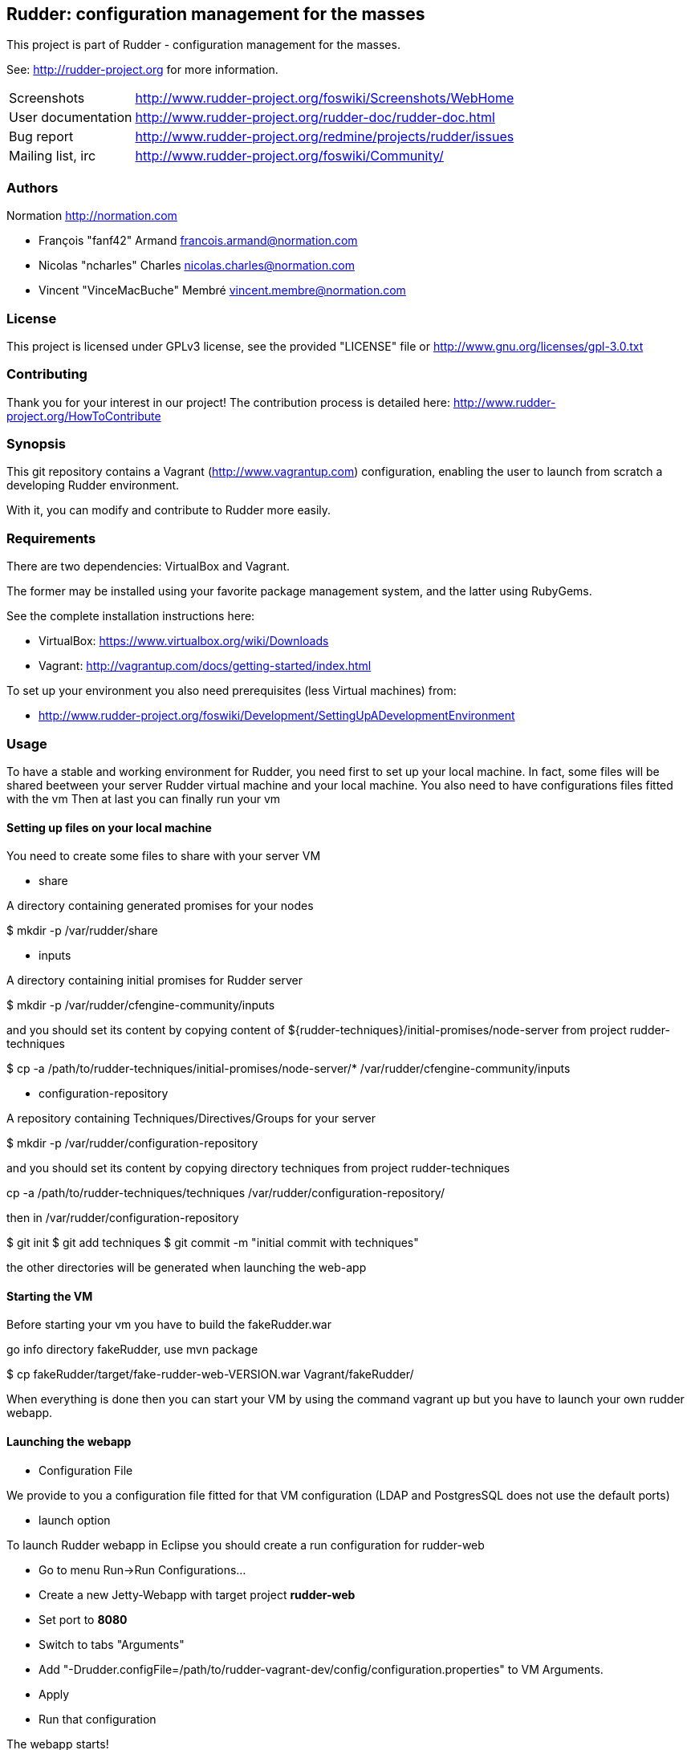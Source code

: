 Rudder: configuration management for the masses
----------------------------------------------

This project is part of Rudder - configuration management for the masses.
 
See: http://rudder-project.org for more information. 

[horizontal]
Screenshots:: http://www.rudder-project.org/foswiki/Screenshots/WebHome
User documentation:: http://www.rudder-project.org/rudder-doc/rudder-doc.html
Bug report:: http://www.rudder-project.org/redmine/projects/rudder/issues
Mailing list, irc:: http://www.rudder-project.org/foswiki/Community/

=== Authors

Normation http://normation.com

- François "fanf42" Armand francois.armand@normation.com
- Nicolas "ncharles" Charles nicolas.charles@normation.com
- Vincent "VinceMacBuche" Membré vincent.membre@normation.com

=== License

This project is licensed under GPLv3 license, 
see the provided "LICENSE" file or 
http://www.gnu.org/licenses/gpl-3.0.txt

=== Contributing

Thank you for your interest in our project!
The contribution process is detailed here: 
http://www.rudder-project.org/HowToContribute

=== Synopsis

This git repository contains a Vagrant (http://www.vagrantup.com) configuration, enabling
the user to launch from scratch a developing Rudder environment.

With it, you can modify and contribute to Rudder more easily.

=== Requirements

There are two dependencies: VirtualBox and Vagrant.

The former may be installed using your favorite package management system, and the latter
using RubyGems.

See the complete installation instructions here:

* VirtualBox: https://www.virtualbox.org/wiki/Downloads
* Vagrant: http://vagrantup.com/docs/getting-started/index.html

To set up your environment you also need prerequisites (less Virtual machines) from:

* http://www.rudder-project.org/foswiki/Development/SettingUpADevelopmentEnvironment

=== Usage

To have a stable and working environment for Rudder, you need first to set up your local machine.
In fact, some files will be shared beetween your server Rudder virtual machine and your local machine.
You also need to have configurations files fitted with the vm
Then at last you can finally run your vm

==== Setting up files on your local machine

You need to create some files to share with your server VM


* share

A directory containing generated promises for your nodes

+$ mkdir -p /var/rudder/share+

* inputs

A directory containing initial promises for Rudder server

+$ mkdir -p /var/rudder/cfengine-community/inputs+

and you should set its content by copying content of +${rudder-techniques}/initial-promises/node-server+
from project rudder-techniques

+$ cp -a /path/to/rudder-techniques/initial-promises/node-server/* /var/rudder/cfengine-community/inputs+

* configuration-repository

A repository containing Techniques/Directives/Groups for your server

+$ mkdir -p /var/rudder/configuration-repository+
 
and you should set its content by copying directory techniques from project rudder-techniques

+cp -a /path/to/rudder-techniques/techniques /var/rudder/configuration-repository/+

then in +/var/rudder/configuration-repository+

+$ git init+
+$ git add techniques+
+$ git commit -m "initial commit with techniques"+

the other directories will be generated when launching the web-app

==== Starting the VM

Before starting your vm you have to build the +fakeRudder.war+

go info directory +fakeRudder+, use +mvn package+

+$ cp fakeRudder/target/fake-rudder-web-VERSION.war Vagrant/fakeRudder/+

When everything is done then you can start your VM by using the command vagrant up
but you have to launch your own rudder webapp.

==== Launching the webapp

* Configuration File

We provide to you a configuration file fitted for that VM configuration (LDAP and PostgresSQL does not use the default ports)

* launch option

To launch Rudder webapp in Eclipse you should create a run configuration for rudder-web

* Go to menu Run->Run Configurations... 
* Create a new Jetty-Webapp with target project *rudder-web*
* Set port to *8080*
* Switch to  tabs "Arguments"
* Add "-Drudder.configFile=/path/to/rudder-vagrant-dev/config/configuration.properties" to VM Arguments. 
* Apply
* Run that configuration

The webapp starts!

Go to *http://localhost:8080/rudder-web/* to access it


==== FAQ

===== My webapp can't start becaus eche can't read a file, what can I do ?

First you have to look if the corresponding file exists.
If so, look if you own it or not.
Change the owner to yourself if not.

===== I can't build a 64 bits virtual machines, how can i change to 32 bits one ?

In file ${rudder-vagrant-devbox}/Vagrant/Vagrantfile, change  +config.vm.box = "debian-squeeze-64"+ to  +config.vm.box = "debian-squeeze-32"+
and +config.vm.box_url = "http://puppetlabs.s3.amazonaws.com/pub/Squeeze64.box"+ to +config.vm.box_url = "http://mathie-vagrant-boxes.s3.amazonaws.com/debian_squeeze_32.box"+

